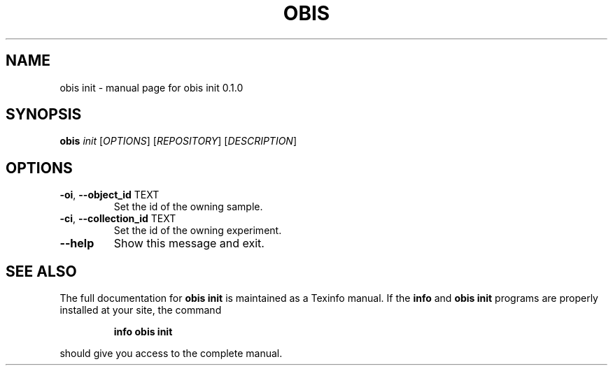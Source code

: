 .\" DO NOT MODIFY THIS FILE!  It was generated by help2man 1.47.6.
.TH OBIS INIT "1" "June 2018" "obis init 0.1.0" "User Commands"
.SH NAME
obis init \- manual page for obis init 0.1.0
.SH SYNOPSIS
.B obis
\fI\,init \/\fR[\fI\,OPTIONS\/\fR] [\fI\,REPOSITORY\/\fR] [\fI\,DESCRIPTION\/\fR]
.SH OPTIONS
.TP
\fB\-oi\fR, \fB\-\-object_id\fR TEXT
Set the id of the owning sample.
.TP
\fB\-ci\fR, \fB\-\-collection_id\fR TEXT
Set the id of the owning experiment.
.TP
\fB\-\-help\fR
Show this message and exit.
.SH "SEE ALSO"
The full documentation for
.B obis init
is maintained as a Texinfo manual.  If the
.B info
and
.B obis init
programs are properly installed at your site, the command
.IP
.B info obis init
.PP
should give you access to the complete manual.
